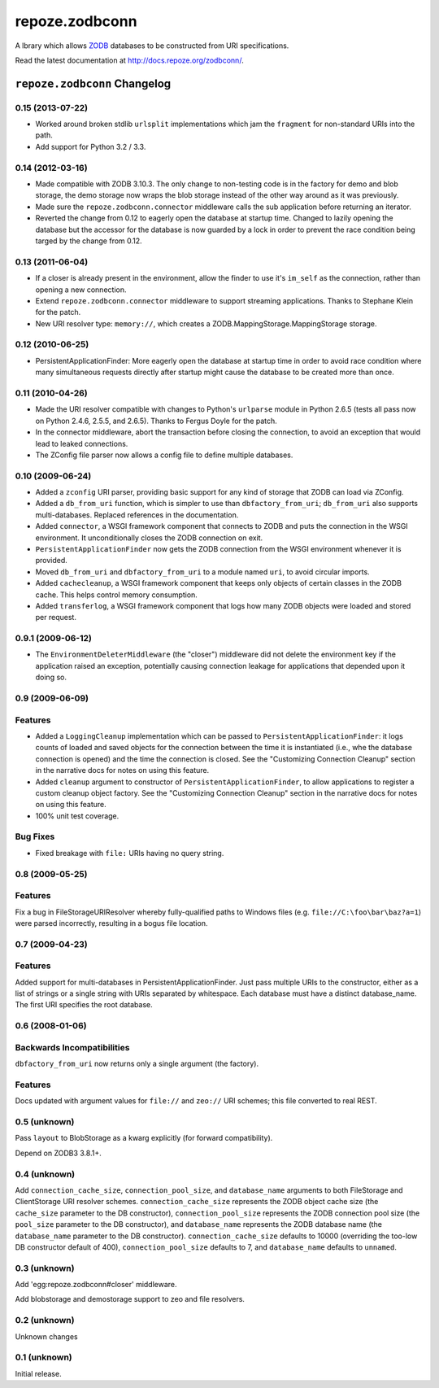 =================
 repoze.zodbconn
=================

A lbrary which allows `ZODB <http://zodb.org>`_ databases to be
constructed from URI specifications.

Read the latest documentation at `http://docs.repoze.org/zodbconn/
<http://docs.repoze.org/zodbconn/>`_.




``repoze.zodbconn`` Changelog
=============================

0.15 (2013-07-22)
-----------------

- Worked around broken stdlib ``urlsplit`` implementations  which jam
  the ``fragment`` for non-standard URIs into the path.

- Add support for Python 3.2 / 3.3.

0.14 (2012-03-16)
-----------------

- Made compatible with ZODB 3.10.3.  The only change to non-testing code is
  in the factory for demo and blob storage, the demo storage now wraps the
  blob storage instead of the other way around as it was previously.

- Made sure the ``repoze.zodbconn.connector`` middleware calls the sub
  application before returning an iterator.

- Reverted the change from 0.12 to eagerly open the database at startup time.
  Changed to lazily opening the database but the accessor for the database is
  now guarded by a lock in order to prevent the race condition being targed by
  the change from 0.12.


0.13 (2011-06-04)
-----------------

- If a closer is already present in the environment, allow the finder
  to use it's ``im_self`` as the connection, rather than opening a new
  connection.

- Extend ``repoze.zodbconn.connector`` middleware to support streaming
  applications.  Thanks to Stephane Klein for the patch.

- New URI resolver type: ``memory://``, which creates a
  ZODB.MappingStorage.MappingStorage storage.

0.12 (2010-06-25)
-----------------

- PersistentApplicationFinder: More eagerly open the database at
  startup time in order to avoid race condition where many
  simultaneous requests directly after startup might cause the
  database to be created more than once.

0.11 (2010-04-26)
-----------------

- Made the URI resolver compatible with changes to Python's ``urlparse``
  module in Python 2.6.5 (tests all pass now on Python 2.4.6, 2.5.5,
  and 2.6.5).  Thanks to Fergus Doyle for the patch.

- In the connector middleware, abort the transaction before closing
  the connection, to avoid an exception that would lead to leaked
  connections.

- The ZConfig file parser now allows a config file to define multiple
  databases.

0.10 (2009-06-24)
-----------------

- Added a ``zconfig`` URI parser, providing basic support for any
  kind of storage that ZODB can load via ZConfig.

- Added a ``db_from_uri`` function, which is simpler to use than
  ``dbfactory_from_uri``; ``db_from_uri`` also supports
  multi-databases.  Replaced references in the documentation.

- Added ``connector``, a WSGI framework component that connects to ZODB
  and puts the connection in the WSGI environment. It unconditionally
  closes the ZODB connection on exit.

- ``PersistentApplicationFinder`` now gets the ZODB connection
  from the WSGI environment whenever it is provided.

- Moved ``db_from_uri`` and ``dbfactory_from_uri`` to a module
  named ``uri``, to avoid circular imports.

- Added ``cachecleanup``, a WSGI framework component that keeps only
  objects of certain classes in the ZODB cache. This helps control
  memory consumption.

- Added ``transferlog``, a WSGI framework component that logs
  how many ZODB objects were loaded and stored per request.

0.9.1 (2009-06-12)
------------------

- The ``EnvironmentDeleterMiddleware`` (the "closer") middleware did
  not delete the environment key if the application raised an
  exception, potentially causing connection leakage for applications
  that depended upon it doing so.

0.9 (2009-06-09)
----------------

Features
--------

- Added a ``LoggingCleanup`` implementation which can be passed to
  ``PersistentApplicationFinder``:  it logs counts of loaded and saved
  objects for the connection between the time it is instantiated (i.e.,
  whe the database connection is opened) and the time the connection is
  closed.  See the "Customizing Connection Cleanup" section in the narrative
  docs for notes on using this feature.

- Added ``cleanup`` argument to constructor of ``PersistentApplicationFinder``,
  to allow applications to register a custom cleanup object factory.
  See the "Customizing Connection Cleanup" section in the narrative docs
  for notes on using this feature.

- 100% unit test coverage.

Bug Fixes
---------

- Fixed breakage with ``file:`` URIs having no query string.

0.8 (2009-05-25)
----------------

Features
--------

Fix a bug in FileStorageURIResolver whereby fully-qualified paths to
Windows files (e.g. ``file://C:\foo\bar\baz?a=1``) were parsed
incorrectly, resulting in a bogus file location.

0.7 (2009-04-23)
----------------

Features
--------

Added support for multi-databases in PersistentApplicationFinder.
Just pass multiple URIs to the constructor, either as a list of
strings or a single string with URIs separated by whitespace. Each
database must have a distinct database_name. The first URI specifies
the root database.

0.6 (2008-01-06)
----------------

Backwards Incompatibilities
----------------------------

``dbfactory_from_uri`` now returns only a single argument (the
factory).

Features
--------

Docs updated with argument values for ``file://`` and ``zeo://`` URI
schemes; this file converted to real REST.

0.5 (unknown)
-------------

Pass ``layout`` to BlobStorage as a kwarg explicitly (for forward
compatibility).

Depend on ZODB3 3.8.1+.

0.4 (unknown)
-------------

Add ``connection_cache_size``, ``connection_pool_size``, and
``database_name`` arguments to both FileStorage and ClientStorage URI
resolver schemes.  ``connection_cache_size`` represents the ZODB
object cache size (the ``cache_size`` parameter to the DB
constructor), ``connection_pool_size`` represents the ZODB connection
pool size (the ``pool_size`` parameter to the DB constructor), and
``database_name`` represents the ZODB database name (the
``database_name`` parameter to the DB constructor).
``connection_cache_size`` defaults to 10000 (overriding the too-low DB
constructor default of 400), ``connection_pool_size`` defaults to 7,
and ``database_name`` defaults to ``unnamed``.

0.3 (unknown)
-------------

Add 'egg:repoze.zodbconn#closer' middleware.

Add blobstorage and demostorage support to zeo and file resolvers.

0.2 (unknown)
-------------

Unknown changes

0.1 (unknown)
-------------

Initial release.



